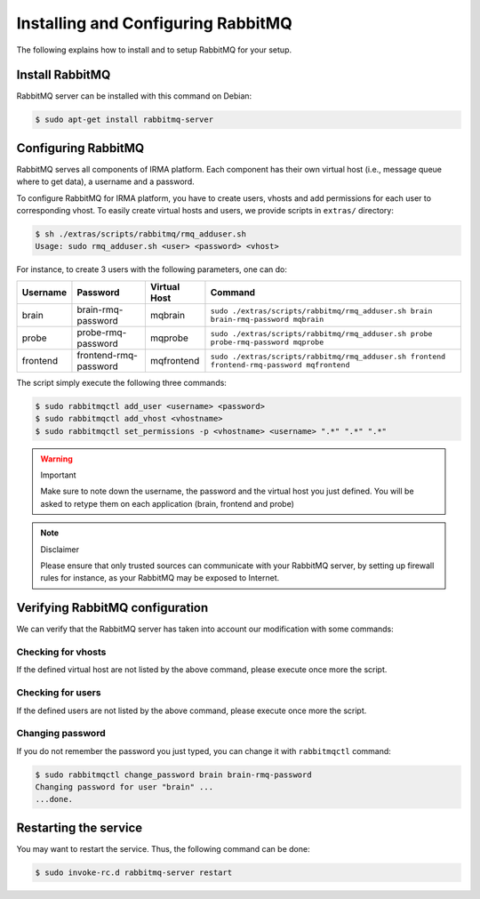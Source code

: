 Installing and Configuring RabbitMQ
-----------------------------------

The following explains how to install and to setup RabbitMQ for your setup.

Install RabbitMQ
````````````````

RabbitMQ server can be installed with this command on Debian:

.. code-block:: bash

    $ sudo apt-get install rabbitmq-server

Configuring RabbitMQ
````````````````````

RabbitMQ serves all components of IRMA platform. Each component has their own
virtual host (i.e., message queue where to get data), a username and a
password.

To configure RabbitMQ for IRMA platform, you have to create users, vhosts and
add permissions for each user to corresponding vhost. To easily create virtual
hosts and users, we provide scripts in ``extras/`` directory:

.. code-block:: bash

    $ sh ./extras/scripts/rabbitmq/rmq_adduser.sh
    Usage: sudo rmq_adduser.sh <user> <password> <vhost>

For instance, to create 3 users with the following parameters, one can do:

========= ===================== ============ ===========================================================================================
Username  Password              Virtual Host Command
========= ===================== ============ ===========================================================================================
brain     brain-rmq-password    mqbrain      ``sudo ./extras/scripts/rabbitmq/rmq_adduser.sh brain brain-rmq-password mqbrain``
probe     probe-rmq-password    mqprobe      ``sudo ./extras/scripts/rabbitmq/rmq_adduser.sh probe probe-rmq-password mqprobe``
frontend  frontend-rmq-password mqfrontend   ``sudo ./extras/scripts/rabbitmq/rmq_adduser.sh frontend frontend-rmq-password mqfrontend``
========= ===================== ============ ===========================================================================================

The script simply execute the following three commands:

.. code-block:: bash

    $ sudo rabbitmqctl add_user <username> <password>
    $ sudo rabbitmqctl add_vhost <vhostname>
    $ sudo rabbitmqctl set_permissions -p <vhostname> <username> ".*" ".*" ".*"

.. warning:: Important

    Make sure to note down the username, the password and the virtual host you
    just defined. You will be asked to retype them on each application (brain,
    frontend and probe)

.. note:: Disclaimer

    Please ensure that only trusted sources can communicate with your RabbitMQ
    server, by setting up firewall rules for instance, as your RabbitMQ may
    be exposed to Internet.

Verifying RabbitMQ configuration
````````````````````````````````

We can verify that the RabbitMQ server has taken into account our modification
with some commands:

Checking for vhosts
*******************

.. codeblock:: bash

    $ sudo rabbitmqctl list_vhosts
    Listing vhosts ...
    mqbrain
    /
    mqfrontend
    mqprobe
    mqadmin
    ...done.

If the defined virtual host are not listed by the above command, please execute
once more the script.

Checking for users
******************

.. codeblock:: bash

    $ sudo rabbitmqctl list_users
    Listing users ...
    probe   []
    brain   []
    guest   [administrator]
    frontend        []
    ...done.

If the defined users are not listed by the above command, please execute
once more the script.

Changing password
*****************

If you do not remember the password you just typed, you can change it with
``rabbitmqctl`` command:

.. code-block:: bash

    $ sudo rabbitmqctl change_password brain brain-rmq-password
    Changing password for user "brain" ...
    ...done.


Restarting the service
``````````````````````

You may want to restart the service. Thus, the following command can be done:

.. code-block:: bash

    $ sudo invoke-rc.d rabbitmq-server restart
